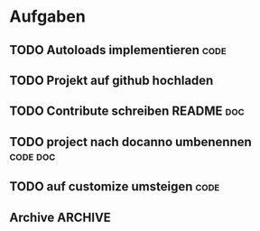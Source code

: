 #+LAST_MOBILE_CHANGE: 2014-11-15 11:59:30
* Aufgaben
** TODO Autoloads implementieren                                       :code:
   :PROPERTIES:
   :ID:       ef386a6b-72ad-4757-b836-71f6b25ae2a9
   :END:
** TODO Projekt auf github hochladen
   :PROPERTIES:
   :ID:       2709f75e-dd6a-4bf8-b449-e2b855931cba
   :END:
** TODO Contribute schreiben README                                     :doc:
   :PROPERTIES:
   :ID:       cd6ff5eb-1e76-405c-867a-fb2a7b51b236
   :END:
** TODO project nach docanno umbenennen                            :code:doc:
   :PROPERTIES:
   :ID:       06a68a92-0b49-4f12-a3cd-5934c5afa1e8
   :END:
** TODO auf customize umsteigen                                        :code:
   :PROPERTIES:
   :ID:       cb447ff7-d40a-4e95-9175-9764ded418df
   :END:
** Archive                                                          :ARCHIVE:
*** DONE LICENSE Datei erstellen
    :PROPERTIES:
    :ID:       65c0dfb1-92f3-4ec0-887d-5dd804a91006
    :ARCHIVE_TIME: 2014-11-14 Fri 22:33
    :END:
- GPL v3
*** NOT License header aus den .el-Dateien entfernen
   :PROPERTIES:
   :ID:       9275be90-a93a-4ff2-ba5e-6eff369730bc
   :ARCHIVE_TIME: 2014-11-14 Fri 22:33
   :END:
- habe sie doch drin gelassen, da sie parallel zu der LICENSE Datei
  bestehen können und auch so gedacht sind.
*** DONE Installation schreiben README                                  :doc:
    :PROPERTIES:
    :ID:       43f6df92-98de-4f60-b7bb-eccdd72cf4d2
    :ARCHIVE_TIME: 2014-11-15 Sat 12:08
    :END:
*** DONE Öffentliche Funktionen dokumentieren
    :PROPERTIES:
    :ID:       c22ee059-40e4-417a-9e0f-1417fe3e13a0
    :ARCHIVE_TIME: 2014-11-15 Sat 12:44
    :END:
*** DONE Getting started schreiben README                               :doc:
    :PROPERTIES:
    :ID:       cecc7d66-d3a4-4130-bbd4-082994c5e736
    :ARCHIVE_TIME: 2014-11-15 Sat 13:08
    :END:
*** DONE :mode implementieren                                          :code:
   :PROPERTIES:
   :ID:       61cb7211-d5eb-4e57-bbd2-ca107026be7d
   :ARCHIVE_TIME: 2014-11-15 Sat 13:35
   :END:
- [X] kann eine Liste sein, um mehrere modes zu matchen
- [X] in [[id:9bbd887d-fc1c-4717-9171-af0c0a48d6bc][Backends]] dokumentieren
*** DONE viewer in eigene Dateien verschieben                          :code:
    :PROPERTIES:
    :ID:       7b49a9b4-cdb1-4495-991d-37e29a5424f6
    :ARCHIVE_TIME: 2014-11-15 Sat 13:35
    :END:

